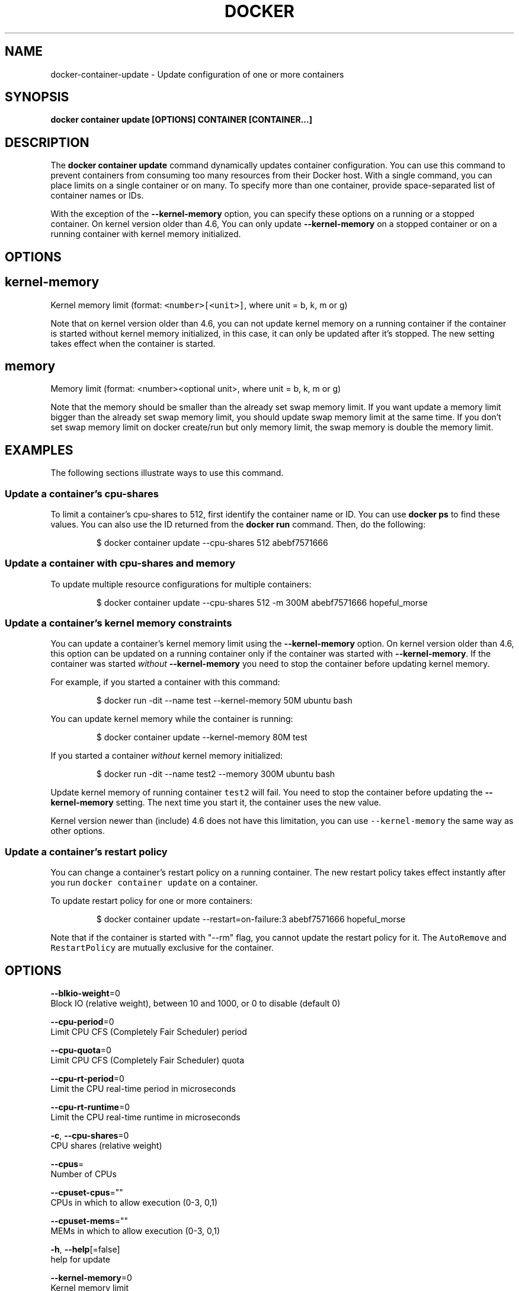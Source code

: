 .TH "DOCKER" "1" "Aug 2018" "Docker Community" "" 
.nh
.ad l


.SH NAME
.PP
docker\-container\-update \- Update configuration of one or more containers


.SH SYNOPSIS
.PP
\fBdocker container update [OPTIONS] CONTAINER [CONTAINER...]\fP


.SH DESCRIPTION
.PP
The \fBdocker container update\fP command dynamically updates container configuration.
You can use this command to prevent containers from consuming too many
resources from their Docker host.  With a single command, you can place
limits on a single container or on many. To specify more than one container,
provide space\-separated list of container names or IDs.

.PP
With the exception of the \fB\-\-kernel\-memory\fP option, you can specify these
options on a running or a stopped container. On kernel version older than
4.6, You can only update \fB\-\-kernel\-memory\fP on a stopped container or on
a running container with kernel memory initialized.


.SH OPTIONS
.SH kernel\-memory
.PP
Kernel memory limit (format: \fB\fC<number>[<unit>]\fR, where unit = b, k, m or g)

.PP
Note that on kernel version older than 4.6, you can not update kernel memory on
a running container if the container is started without kernel memory initialized,
in this case, it can only be updated after it's stopped. The new setting takes
effect when the container is started.

.SH memory
.PP
Memory limit (format: <number><optional unit>, where unit = b, k, m or g)

.PP
Note that the memory should be smaller than the already set swap memory limit.
If you want update a memory limit bigger than the already set swap memory limit,
you should update swap memory limit at the same time. If you don't set swap memory
limit on docker create/run but only memory limit, the swap memory is double
the memory limit.


.SH EXAMPLES
.PP
The following sections illustrate ways to use this command.

.SS Update a container's cpu\-shares
.PP
To limit a container's cpu\-shares to 512, first identify the container
name or ID. You can use \fBdocker ps\fP to find these values. You can also
use the ID returned from the \fBdocker run\fP command.  Then, do the following:

.PP
.RS

.nf
$ docker container update \-\-cpu\-shares 512 abebf7571666

.fi
.RE

.SS Update a container with cpu\-shares and memory
.PP
To update multiple resource configurations for multiple containers:

.PP
.RS

.nf
$ docker container update \-\-cpu\-shares 512 \-m 300M abebf7571666 hopeful\_morse

.fi
.RE

.SS Update a container's kernel memory constraints
.PP
You can update a container's kernel memory limit using the \fB\-\-kernel\-memory\fP
option. On kernel version older than 4.6, this option can be updated on a
running container only if the container was started with \fB\-\-kernel\-memory\fP\&.
If the container was started \fIwithout\fP \fB\-\-kernel\-memory\fP you need to stop
the container before updating kernel memory.

.PP
For example, if you started a container with this command:

.PP
.RS

.nf
$ docker run \-dit \-\-name test \-\-kernel\-memory 50M ubuntu bash

.fi
.RE

.PP
You can update kernel memory while the container is running:

.PP
.RS

.nf
$ docker container update \-\-kernel\-memory 80M test

.fi
.RE

.PP
If you started a container \fIwithout\fP kernel memory initialized:

.PP
.RS

.nf
$ docker run \-dit \-\-name test2 \-\-memory 300M ubuntu bash

.fi
.RE

.PP
Update kernel memory of running container \fB\fCtest2\fR will fail. You need to stop
the container before updating the \fB\-\-kernel\-memory\fP setting. The next time you
start it, the container uses the new value.

.PP
Kernel version newer than (include) 4.6 does not have this limitation, you
can use \fB\fC\-\-kernel\-memory\fR the same way as other options.

.SS Update a container's restart policy
.PP
You can change a container's restart policy on a running container. The new
restart policy takes effect instantly after you run \fB\fCdocker container update\fR on a
container.

.PP
To update restart policy for one or more containers:

.PP
.RS

.nf
$ docker container update \-\-restart=on\-failure:3 abebf7571666 hopeful\_morse

.fi
.RE

.PP
Note that if the container is started with "\-\-rm" flag, you cannot update the restart
policy for it. The \fB\fCAutoRemove\fR and \fB\fCRestartPolicy\fR are mutually exclusive for the
container.


.SH OPTIONS
.PP
\fB\-\-blkio\-weight\fP=0
    Block IO (relative weight), between 10 and 1000, or 0 to disable (default 0)

.PP
\fB\-\-cpu\-period\fP=0
    Limit CPU CFS (Completely Fair Scheduler) period

.PP
\fB\-\-cpu\-quota\fP=0
    Limit CPU CFS (Completely Fair Scheduler) quota

.PP
\fB\-\-cpu\-rt\-period\fP=0
    Limit the CPU real\-time period in microseconds

.PP
\fB\-\-cpu\-rt\-runtime\fP=0
    Limit the CPU real\-time runtime in microseconds

.PP
\fB\-c\fP, \fB\-\-cpu\-shares\fP=0
    CPU shares (relative weight)

.PP
\fB\-\-cpus\fP=
    Number of CPUs

.PP
\fB\-\-cpuset\-cpus\fP=""
    CPUs in which to allow execution (0\-3, 0,1)

.PP
\fB\-\-cpuset\-mems\fP=""
    MEMs in which to allow execution (0\-3, 0,1)

.PP
\fB\-h\fP, \fB\-\-help\fP[=false]
    help for update

.PP
\fB\-\-kernel\-memory\fP=0
    Kernel memory limit

.PP
\fB\-m\fP, \fB\-\-memory\fP=0
    Memory limit

.PP
\fB\-\-memory\-reservation\fP=0
    Memory soft limit

.PP
\fB\-\-memory\-swap\fP=0
    Swap limit equal to memory plus swap: '\-1' to enable unlimited swap

.PP
\fB\-\-restart\fP=""
    Restart policy to apply when a container exits


.SH SEE ALSO
.PP
\fBdocker\-container(1)\fP
